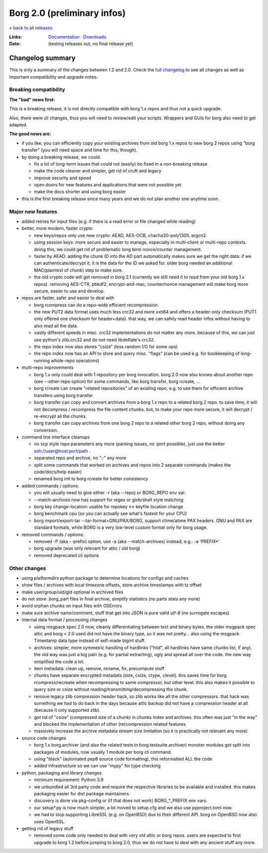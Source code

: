 Borg 2.0 (preliminary infos)
============================

`« back to all releases <.>`_

:Links: `Documentation <https://borgbackup.readthedocs.io/en/master/>`_ · `Downloads <https://github.com/borgbackup/borg/releases/latest>`_
:Date: (testing releases out, no final release yet)

Changelog summary
-----------------

This is only a summary of the changes between 1.2 and 2.0.
Check the `full changelog <https://borgbackup.readthedocs.io/en/master/changes.html>`_
to see all changes as well as important compatibility and upgrade notes.

Breaking compatibility
~~~~~~~~~~~~~~~~~~~~~~

**The "bad" news first:**

This is a breaking release, it is not directly compatible with borg 1.x repos and thus
not a quick upgrade.

Also, there were cli changes, thus you will need to review/edit your scripts. Wrappers
and GUIs for borg also need to get adapted.

**The good news are:**

- if you like, you can efficiently copy your existing archives from old borg 1.x repos to
  new borg 2 repos using "borg transfer" (you will need space and time for this, though).
- by doing a breaking release, we could:

  - fix a lot of long-term issues that could not (easily) be fixed in a non-breaking release
  - make the code cleaner and simpler, get rid of cruft and legacy
  - improve security and speed
  - open doors for new features and applications that were not possible yet
  - make the docs shorter and using borg easier
- this is the first breaking release since many years and we do not plan another one
  anytime soon.

Major new features
~~~~~~~~~~~~~~~~~~

- added retries for input files (e.g. if there is a read error or file changed while reading)

- better, more modern, faster crypto

  - new keys/repos only use new crypto: AEAD, AES-OCB, chacha20-poly1305, argon2.
  - using session keys: more secure and easier to manage, especially in multi-client or multi-repo
    contexts. doing this, we could get rid of problematic long term nonce/counter management.
  - faster by AEAD: adding the chunk ID into the AD part automatically makes sure we get the
    right data: if we can authenticate/decrypt it, it is the data for the ID we asked for.
    older borg needed an additional MAC(plaintext of chunk) step to make sure.
  - the old crypto code will get removed in borg 2.1 (currently we still need it to read from
    your old borg 1.x repos). removing AES-CTR, pbkdf2, encrypt-and-mac, counter/nonce management
    will make borg more secure, easier to use and develop.

- repos are faster, safer and easier to deal with

  - borg rcompress can do a repo-wide efficient recompression.
  - the new PUT2 data format uses much less crc32 and more xxh64 and offers
    a header-only checksum (PUT1 only offered one checksum for header+data).
    that way, we can safely read header infos without having to also read all the data.
  - vastly different speeds in misc. crc32 implementations do not matter any more.
    because of this, we can just use python's zlib.crc32 and do not need libdeflate's crc32.
  - the repo index now also stores "csize" (less random I/O for some ops)
  - the repo index now has an API to store and query misc. "flags" (can be used e.g. for
    bookkeeping of long-running whole-repo operations)

- multi-repo improvements

  - borg 1.x only could deal with 1 repository per borg invocation. borg 2.0 now also knows
    about another repo (see --other-repo option) for some commands, like borg transfer,
    borg rcreate, ...
  - borg rcreate can create "related repositories" of an existing repo, e.g. to use them
    for efficient archive transfers using borg transfer.
  - borg transfer can copy and convert archives from a borg 1.x repo to a related borg 2 repo.
    to save time, it will not decompress / recompress the file content chunks.
    but, to make your repo more secure, it will decrypt / re-encrypt all the chunks.
  - borg transfer can copy archives from one borg 2 repo to a related other borg 2 repo,
    without doing any conversion.

- command line interface cleanups

  - no scp style repo parameters any more (parsing issues, no :port possible),
    just use the better ssh://user@host:port/path .
  - separated repo and archive, no "::" any more
  - split some commands that worked on archives and repos into 2 separate commands
    (makes the code/docs/help easier)
  - renamed borg init to borg rcreate for better consistency

- added commands / options:

  - you will usually need to give either -r (aka --repo) or BORG_REPO env var.
  - --match-archives now has support for regex or glob/shell style matching
  - borg key change-location: usable for repokey <-> keyfile location change
  - borg benchmark cpu (so you can actually see what's fastest for your CPU)
  - borg import/export-tar --tar-format=GNU/PAX/BORG, support ctime/atime PAX headers.
    GNU and PAX are standard formats, while BORG is a very low-level custom format only
    for borg usage.

- removed commands / options:

  - removed -P (aka --prefix) option, use -a (aka --match-archives) instead, e.g.: -a 'PREFIX*'
  - borg upgrade (was only relevant for attic / old borg)
  - removed deprecated cli options

Other changes
~~~~~~~~~~~~~

- using platformdirs python package to determine locations for configs and caches
- show files / archives with local timezone offsets, store archive timestamps with tz offset
- make user/group/uid/gid optional in archived files
- do not store .borg_part files in final archive, simplify statistics (no parts stats any more)
- avoid orphan chunks on input files with OSErrors
- make sure archive name/comment, stuff that get into JSON is pure valid utf-8 (no surrogate escapes)
- internal data format / processing changes

  - using msgpack spec 2.0 now, cleanly differentiating between text and binary bytes.
    the older msgpack spec attic and borg < 2.0 used did not have the binary type, so
    it was not pretty...
    also using the msgpack Timestamp data type instead of self-made bigint stuff.
  - archives: simpler, more symmetric handling of hardlinks ("hlid", all hardlinks have same
    chunks list, if any). the old way was just a big pain (e.g. for partial extracting),
    ugly and spread all over the code. the new way simplified the code a lot.
  - item metadata: clean up, remove, rename, fix, precompute stuff
  - chunks have separate encrypted metadata (size, csize, ctype, clevel).
    this saves time for borg rcompress/recreate when recompressing to same compressor, but other level.
    this also makes it possible to query size or csize without reading/transmitting/decompressing
    the chunk.
  - remove legacy zlib compression header hack, so zlib works like all the other compressors.
    that hack was something we had to do back in the days because attic backup did not have
    a compression header at all (because it only supported zlib).
  - got rid of "csize" (compressed size of a chunk) in chunks index and archives.
    this often was just "in the way" and blocked the implementation of other (re)compression
    related features.
  - massively increase the archive metadata stream size limitation (so it is practically
    not relevant any more)

- source code changes

  - borg 1.x borg.archiver (and also the related tests in borg.testsuite.archiver) monster
    modules got split into packages of modules, now usually 1 module per borg cli command.
  - using "black" (automated pep8 source code formatting), this reformatted ALL the code
  - added infrastructure so we can use "mypy" for type checking

- python, packaging and library changes

  - minimum requirement: Python 3.9
  - we unbundled all 3rd party code and require the respective libraries to be
    available and installed. this makes packaging easier for dist package maintainers.
  - discovery is done via pkg-config or (if that does not work) BORG_*_PREFIX env vars.
  - our setup*.py is now much simpler, a lot moved to setup.cfg and we also use
    pyproject.toml now.
  - we had to stop supporting LibreSSL (e.g. on OpenBSD) due to their different API.
    borg on OpenBSD now also uses OpenSSL.

- getting rid of legacy stuff

  - removed some code only needed to deal with very old attic or borg repos.
    users are expected to first upgrade to borg 1.2 before jumping to borg 2.0,
    thus we do not have to deal with any ancient stuff any more.
